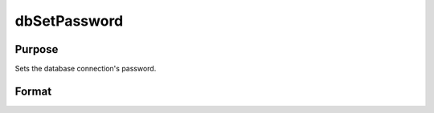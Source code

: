 
dbSetPassword
==============================================

Purpose
----------------

Sets the database connection's password.

Format
----------------
.. function:: dbSetPassword(db_id, pswd)

    :param db_id: database connection index number.
    :type db_id: scalar

    :param pswd: password for database.
    :type pswd: string

